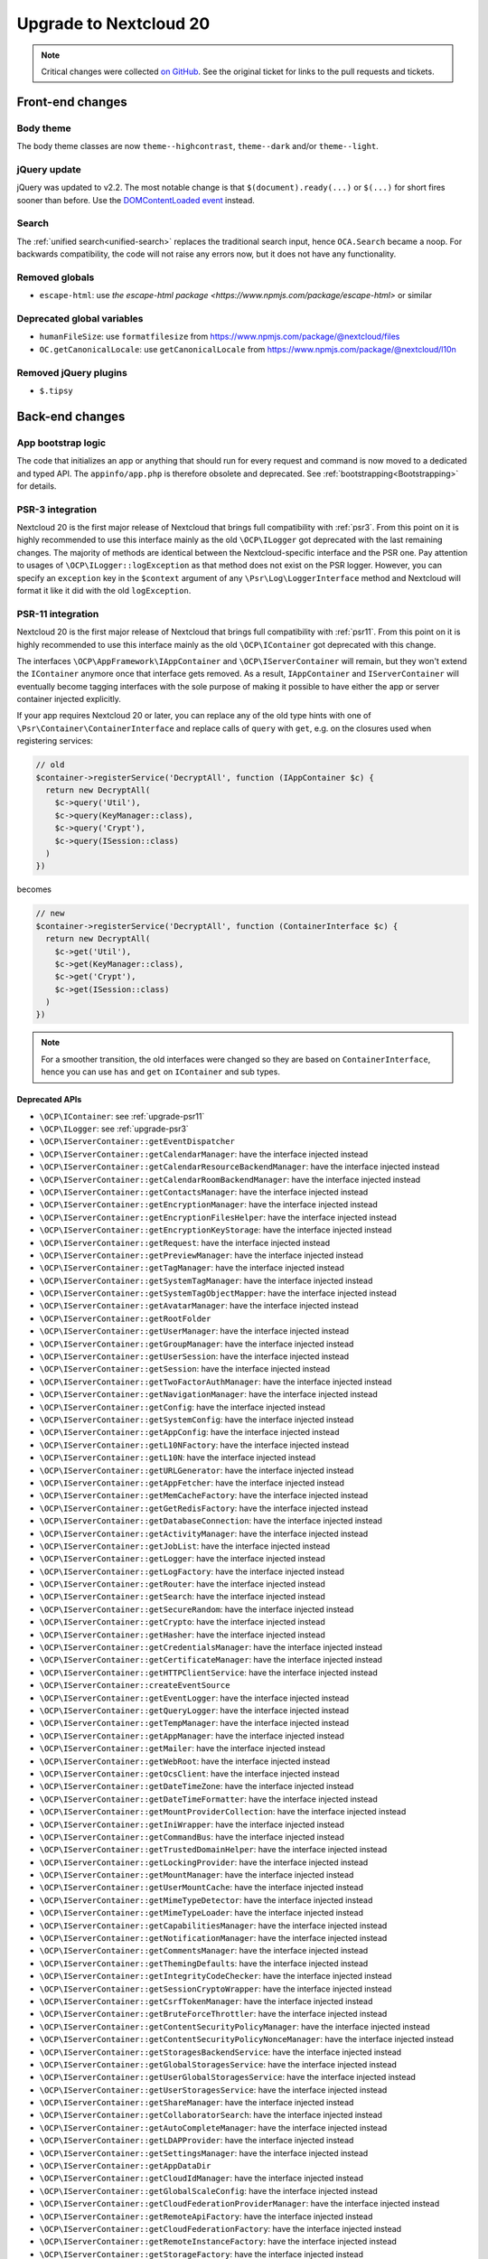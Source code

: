 =======================
Upgrade to Nextcloud 20
=======================

.. note:: Critical changes were collected `on GitHub <https://github.com/nextcloud/server/issues/20953>`__. See the original ticket for links to the pull requests and tickets.

Front-end changes
-----------------

Body theme
^^^^^^^^^^

The body theme classes are now ``theme--highcontrast``, ``theme--dark`` and/or ``theme--light``.

jQuery update
^^^^^^^^^^^^^

jQuery was updated to v2.2. The most notable change is that ``$(document).ready(...)`` or ``$(...)`` for short fires sooner than before. Use the `DOMContentLoaded event <https://developer.mozilla.org/fr/docs/Web/Events/DOMContentLoaded>`_ instead.

Search
^^^^^^

The :ref:`unified search<unified-search>` replaces the traditional search input, hence ``OCA.Search`` became a noop. For backwards compatibility, the code will not raise any errors now, but it does not have any functionality.

Removed globals
^^^^^^^^^^^^^^^

* ``escape-html``: use `the escape-html package <https://www.npmjs.com/package/escape-html>` or similar

Deprecated global variables
^^^^^^^^^^^^^^^^^^^^^^^^^^^

* ``humanFileSize``: use ``formatfilesize`` from https://www.npmjs.com/package/@nextcloud/files
* ``OC.getCanonicalLocale``: use ``getCanonicalLocale`` from https://www.npmjs.com/package/@nextcloud/l10n

Removed jQuery plugins
^^^^^^^^^^^^^^^^^^^^^^

* ``$.tipsy``

Back-end changes
----------------

App bootstrap logic
^^^^^^^^^^^^^^^^^^^

The code that initializes an app or anything that should run for every request and command is now moved to a dedicated and typed API. The ``appinfo/app.php`` is therefore obsolete and deprecated. See :ref:`bootstrapping<Bootstrapping>` for details.

.. _upgrade-psr3:

PSR-3 integration
^^^^^^^^^^^^^^^^^

Nextcloud 20 is the first major release of Nextcloud that brings full compatibility with :ref:`psr3`. From this point on it is highly recommended to use this interface mainly as the old ``\OCP\ILogger`` got deprecated with the last remaining changes. The majority of methods are identical between the Nextcloud-specific interface and the PSR one. Pay attention to usages of ``\OCP\ILogger::logException`` as that method does not exist on the PSR logger. However, you can specify an ``exception`` key in the ``$context`` argument of any ``\Psr\Log\LoggerInterface`` method and Nextcloud will format it like it did with the old ``logException``.

.. _upgrade-psr11:

PSR-11 integration
^^^^^^^^^^^^^^^^^^

Nextcloud 20 is the first major release of Nextcloud that brings full compatibility with :ref:`psr11`. From this point on it is highly recommended to use this interface mainly as the old ``\OCP\IContainer`` got deprecated with this change.

The interfaces ``\OCP\AppFramework\IAppContainer`` and ``\OCP\IServerContainer`` will remain, but they won't extend the ``IContainer`` anymore once that interface gets removed. As a result, ``IAppContainer`` and ``IServerContainer`` will eventually become tagging interfaces with the sole purpose of making it possible to have either the app or server container injected explicitly.

If your app requires Nextcloud 20 or later, you can replace any of the old type hints with one of ``\Psr\Container\ContainerInterface`` and replace calls of ``query`` with ``get``, e.g. on the closures used when registering services:

.. code-block:: php

  // old
  $container->registerService('DecryptAll', function (IAppContainer $c) {
    return new DecryptAll(
      $c->query('Util'),
      $c->query(KeyManager::class),
      $c->query('Crypt'),
      $c->query(ISession::class)
    )
  })

becomes

.. code-block:: php

  // new
  $container->registerService('DecryptAll', function (ContainerInterface $c) {
    return new DecryptAll(
      $c->get('Util'),
      $c->get(KeyManager::class),
      $c->get('Crypt'),
      $c->get(ISession::class)
    )
  })

.. note:: For a smoother transition, the old interfaces were changed so they are based on ``ContainerInterface``, hence you can use ``has`` and ``get`` on ``IContainer`` and sub types.

Deprecated APIs
***************

* ``\OCP\IContainer``: see :ref:`upgrade-psr11`
* ``\OCP\ILogger``: see :ref:`upgrade-psr3`
* ``\OCP\IServerContainer::getEventDispatcher``
* ``\OCP\IServerContainer::getCalendarManager``: have the interface injected instead
* ``\OCP\IServerContainer::getCalendarResourceBackendManager``: have the interface injected instead
* ``\OCP\IServerContainer::getCalendarRoomBackendManager``: have the interface injected instead
* ``\OCP\IServerContainer::getContactsManager``: have the interface injected instead
* ``\OCP\IServerContainer::getEncryptionManager``: have the interface injected instead
* ``\OCP\IServerContainer::getEncryptionFilesHelper``: have the interface injected instead
* ``\OCP\IServerContainer::getEncryptionKeyStorage``: have the interface injected instead
* ``\OCP\IServerContainer::getRequest``: have the interface injected instead
* ``\OCP\IServerContainer::getPreviewManager``: have the interface injected instead
* ``\OCP\IServerContainer::getTagManager``: have the interface injected instead
* ``\OCP\IServerContainer::getSystemTagManager``: have the interface injected instead
* ``\OCP\IServerContainer::getSystemTagObjectMapper``: have the interface injected instead
* ``\OCP\IServerContainer::getAvatarManager``: have the interface injected instead
* ``\OCP\IServerContainer::getRootFolder``
* ``\OCP\IServerContainer::getUserManager``: have the interface injected instead
* ``\OCP\IServerContainer::getGroupManager``: have the interface injected instead
* ``\OCP\IServerContainer::getUserSession``: have the interface injected instead
* ``\OCP\IServerContainer::getSession``: have the interface injected instead
* ``\OCP\IServerContainer::getTwoFactorAuthManager``: have the interface injected instead
* ``\OCP\IServerContainer::getNavigationManager``: have the interface injected instead
* ``\OCP\IServerContainer::getConfig``: have the interface injected instead
* ``\OCP\IServerContainer::getSystemConfig``: have the interface injected instead
* ``\OCP\IServerContainer::getAppConfig``: have the interface injected instead
* ``\OCP\IServerContainer::getL10NFactory``: have the interface injected instead
* ``\OCP\IServerContainer::getL10N``: have the interface injected instead
* ``\OCP\IServerContainer::getURLGenerator``: have the interface injected instead
* ``\OCP\IServerContainer::getAppFetcher``: have the interface injected instead
* ``\OCP\IServerContainer::getMemCacheFactory``: have the interface injected instead
* ``\OCP\IServerContainer::getGetRedisFactory``: have the interface injected instead
* ``\OCP\IServerContainer::getDatabaseConnection``: have the interface injected instead
* ``\OCP\IServerContainer::getActivityManager``: have the interface injected instead
* ``\OCP\IServerContainer::getJobList``: have the interface injected instead
* ``\OCP\IServerContainer::getLogger``: have the interface injected instead
* ``\OCP\IServerContainer::getLogFactory``: have the interface injected instead
* ``\OCP\IServerContainer::getRouter``: have the interface injected instead
* ``\OCP\IServerContainer::getSearch``: have the interface injected instead
* ``\OCP\IServerContainer::getSecureRandom``: have the interface injected instead
* ``\OCP\IServerContainer::getCrypto``: have the interface injected instead
* ``\OCP\IServerContainer::getHasher``: have the interface injected instead
* ``\OCP\IServerContainer::getCredentialsManager``: have the interface injected instead
* ``\OCP\IServerContainer::getCertificateManager``: have the interface injected instead
* ``\OCP\IServerContainer::getHTTPClientService``: have the interface injected instead
* ``\OCP\IServerContainer::createEventSource``
* ``\OCP\IServerContainer::getEventLogger``: have the interface injected instead
* ``\OCP\IServerContainer::getQueryLogger``: have the interface injected instead
* ``\OCP\IServerContainer::getTempManager``: have the interface injected instead
* ``\OCP\IServerContainer::getAppManager``: have the interface injected instead
* ``\OCP\IServerContainer::getMailer``: have the interface injected instead
* ``\OCP\IServerContainer::getWebRoot``: have the interface injected instead
* ``\OCP\IServerContainer::getOcsClient``: have the interface injected instead
* ``\OCP\IServerContainer::getDateTimeZone``: have the interface injected instead
* ``\OCP\IServerContainer::getDateTimeFormatter``: have the interface injected instead
* ``\OCP\IServerContainer::getMountProviderCollection``: have the interface injected instead
* ``\OCP\IServerContainer::getIniWrapper``: have the interface injected instead
* ``\OCP\IServerContainer::getCommandBus``: have the interface injected instead
* ``\OCP\IServerContainer::getTrustedDomainHelper``: have the interface injected instead
* ``\OCP\IServerContainer::getLockingProvider``: have the interface injected instead
* ``\OCP\IServerContainer::getMountManager``: have the interface injected instead
* ``\OCP\IServerContainer::getUserMountCache``: have the interface injected instead
* ``\OCP\IServerContainer::getMimeTypeDetector``: have the interface injected instead
* ``\OCP\IServerContainer::getMimeTypeLoader``: have the interface injected instead
* ``\OCP\IServerContainer::getCapabilitiesManager``: have the interface injected instead
* ``\OCP\IServerContainer::getNotificationManager``: have the interface injected instead
* ``\OCP\IServerContainer::getCommentsManager``: have the interface injected instead
* ``\OCP\IServerContainer::getThemingDefaults``: have the interface injected instead
* ``\OCP\IServerContainer::getIntegrityCodeChecker``: have the interface injected instead
* ``\OCP\IServerContainer::getSessionCryptoWrapper``: have the interface injected instead
* ``\OCP\IServerContainer::getCsrfTokenManager``: have the interface injected instead
* ``\OCP\IServerContainer::getBruteForceThrottler``: have the interface injected instead
* ``\OCP\IServerContainer::getContentSecurityPolicyManager``: have the interface injected instead
* ``\OCP\IServerContainer::getContentSecurityPolicyNonceManager``: have the interface injected instead
* ``\OCP\IServerContainer::getStoragesBackendService``: have the interface injected instead
* ``\OCP\IServerContainer::getGlobalStoragesService``: have the interface injected instead
* ``\OCP\IServerContainer::getUserGlobalStoragesService``: have the interface injected instead
* ``\OCP\IServerContainer::getUserStoragesService``: have the interface injected instead
* ``\OCP\IServerContainer::getShareManager``: have the interface injected instead
* ``\OCP\IServerContainer::getCollaboratorSearch``: have the interface injected instead
* ``\OCP\IServerContainer::getAutoCompleteManager``: have the interface injected instead
* ``\OCP\IServerContainer::getLDAPProvider``: have the interface injected instead
* ``\OCP\IServerContainer::getSettingsManager``: have the interface injected instead
* ``\OCP\IServerContainer::getAppDataDir``
* ``\OCP\IServerContainer::getCloudIdManager``: have the interface injected instead
* ``\OCP\IServerContainer::getGlobalScaleConfig``: have the interface injected instead
* ``\OCP\IServerContainer::getCloudFederationProviderManager``: have the interface injected instead
* ``\OCP\IServerContainer::getRemoteApiFactory``: have the interface injected instead
* ``\OCP\IServerContainer::getCloudFederationFactory``: have the interface injected instead
* ``\OCP\IServerContainer::getRemoteInstanceFactory``: have the interface injected instead
* ``\OCP\IServerContainer::getStorageFactory``: have the interface injected instead
* ``\OCP\IServerContainer::getGeneratorHelper``: have the interface injected instead
* ``\OC_App::registerLogIn()``: use :ref:`bootstrapping<Bootstrapping>` and ``\OCP\AppFramework\Bootstrap\IRegistrationContext::registerAlternativeLogin``
* Event ``\OCA\DAV\CalDAV\CalDavBackend::createCachedCalendarObject``: listen to ``\OCA\DAV\Events\CachedCalendarObjectCreatedEvent``
* Event ``\OCA\DAV\CalDAV\CalDavBackend::createCalendar``: listen to ``\OCA\DAV\Events\CalendarCreatedEvent``
* Event ``\OCA\DAV\CalDAV\CalDavBackend::createCalendarObject``: listen to ``\OCA\DAV\Events\CalendarObjectCreatedEvent``
* Event ``\OCA\DAV\CalDAV\CalDavBackend::createSubscription``: listen to ``\OCA\DAV\Events\SubscriptionCreatedEvent``
* Event ``\OCA\DAV\CalDAV\CalDavBackend::deleteCachedCalendarObject``: listen to ``\OCA\DAV\Events\CachedCalendarObjectDeletedEvent``
* Event ``\OCA\DAV\CalDAV\CalDavBackend::deleteCalendar``: listen to ``\OCA\DAV\Events\CalendarDeletedEvent``
* Event ``\OCA\DAV\CalDAV\CalDavBackend::deleteCalendarObject``: listen to ``\OCA\DAV\Events\CalendarObjectDeletedEvent``
* Event ``\OCA\DAV\CalDAV\CalDavBackend::deleteSubscription``: listen to ``\OCA\DAV\Events\SubscriptionDeletedEvent``
* Event ``\OCA\DAV\CalDAV\CalDavBackend::publishCalendar``: listen to ``\OCA\DAV\Events\CalendarPublishedEvent``
* Event ``\OCA\DAV\CalDAV\CalDavBackend::publishCalendar``: listen to ``\OCA\DAV\Events\CalendarUnpublishedEvent``
* Event ``\OCA\DAV\CalDAV\CalDavBackend::updateCachedCalendarObject``: listen to ``\OCA\DAV\Events\CachedCalendarObjectUpdatedEvent``
* Event ``\OCA\DAV\CalDAV\CalDavBackend::updateCalendar``: listen to ``\OCA\DAV\Events\CalendarUpdatedEvent``
* Event ``\OCA\DAV\CalDAV\CalDavBackend::updateCalendarObject``: listen to ``\OCA\DAV\Events\CalendarObjectUpdatedEvent``
* Event ``\OCA\DAV\CalDAV\CalDavBackend::updateShares``: listen to ``\OCA\DAV\Events\CalendarShareUpdatedEvent``
* Event ``\OCA\DAV\CalDAV\CalDavBackend::updateSubscription``: listen to ``\OCA\DAV\Events\SubscriptionUpdatedEvent``
* Event ``\\OCA\DAV\CardDAV\CardDavBackend::createCard``: listen to ``\OCA\DAV\Events\CardCreatedEvent``
* Event ``\OCA\DAV\CardDAV\CardDavBackend::deleteCard``: listen to ``\OCA\DAV\Events\CardDeletedEvent``
* Event ``\OCA\DAV\CardDAV\CardDavBackend::updateCard``: listen to ``\OCA\DAV\Events\CardUpdatedEvent``
* Event ``\OCA\Files_Sharing::loadAdditionalScripts:: publicShareAuth``: listen to ``\OCA\Files_Sharing\Event\BeforeTemplateRenderedEvent``
* Event ``\OCA\Files_Sharing::loadAdditionalScripts``: listen to ``\OCA\Files_Sharing\Event\BeforeTemplateRenderedEvent``
* Event ``\OCA\User_LDAP\User\User::postLDAPBackendAdded``: listen to ``\OCA\User_LDAP\Events\UserBackendRegistered``
* Event ``\OCA\User_LDAP\User\User::postLDAPBackendAdded``: listen to ``\OCA\User_LDAP\Events\GroupBackendRegistered``
* Event ``\OCP\AppFramework\Http\StandaloneTemplateResponse::EVENT_LOAD_ADDITIONAL_SCRIPT``: listen to ``\OCP\AppFramework\Http\Events\BeforeTemplateRenderedEvent``
* Event ``\OCP\AppFramework\Http\StandaloneTemplateResponse::EVENT_LOAD_ADDITIONAL_SCRIPTS_LOGGEDIN``: listen to ``\OCP\AppFramework\Http\Events\BeforeTemplateRenderedEvent``
* Event ``\OCP\WorkflowEngine::loadAdditionalSettingScripts``: listen to ``\OCP\WorkflowEngine\Events\LoadSettingsScriptsEvent``


Removed from public namespace
^^^^^^^^^^^^^^^^^^^^^^^^^^^^^

* ``\OCP\IServerContainer::getAppFolder``
* Hook ``\OCA\DAV\Connector\Sabre::authInit``: use the ``\OCA\DAV\Events\SabrePluginAuthInitEvent`` event instead
* Event ``\OC_User::post_removeFromGroup``: listen to ``\OCP\Group\Events\UserRemovedEvent``
* Event ``\OCA\DAV\Connector\Sabre::authInit``: listen to ``\OCA\DAV\Events\SabrePluginAuthInitEvent``

